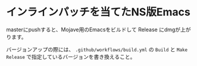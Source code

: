 * インラインパッチを当てたNS版Emacs

masterにpushすると、Mojave用のEmacsをビルドして Release にdmgが上がります。

バージョンアップの際には、 ~.github/workflows/build.yml~ の ~Build~ と ~Make Release~ で指定しているバージョンを書き換えること。
